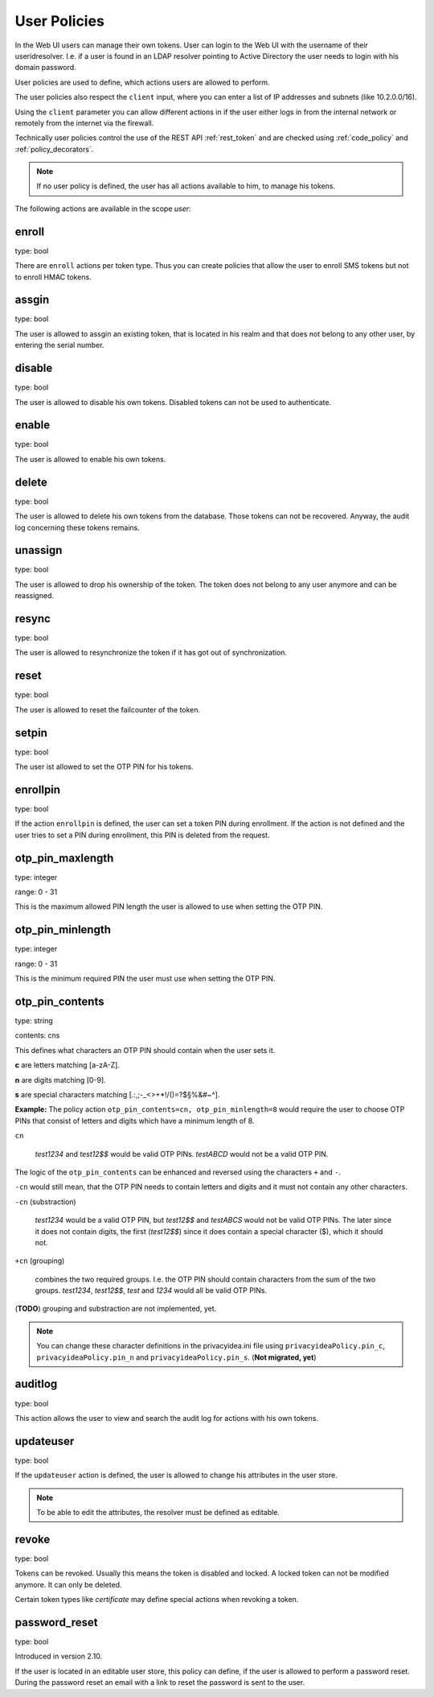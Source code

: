 .. _user_policies:

User Policies
-------------

.. index:: selfservice policies, user policies

In the Web UI users can manage their own tokens.
User can login to the Web UI with the username of their
useridresolver. I.e. if a user is found in an LDAP resolver pointing
to Active Directory the user needs to login with his domain
password.

User policies are used to define, which actions users are
allowed to perform.

.. index:: client policies

The user policies also respect the ``client`` input, where you
can enter a list of IP addresses and subnets (like 10.2.0.0/16).

Using the ``client`` parameter you can allow different actions in
if the user either logs in from the internal network
or remotely from the internet via the firewall.

Technically user policies control the use of the REST API
:ref:`rest_token` and are checked using :ref:`code_policy` and
:ref:`policy_decorators`.

.. note:: If no user policy is defined, the user has
   all actions available to him, to manage his tokens.

The following actions are available in the scope
*user*:

enroll
~~~~~~

type: bool

There are ``enroll`` actions per token type. Thus you can 
create policies that allow the user to enroll
SMS tokens but not to enroll HMAC tokens.

assgin
~~~~~~

type: bool

The user is allowed to assgin an existing token, that is
located in his realm and that does not belong to any other user,
by entering the serial number.

disable
~~~~~~~

type: bool

The user is allowed to disable his own tokens.
Disabled tokens can not be used to authenticate.

enable
~~~~~~

type: bool

The user is allowed to enable his own tokens.

delete
~~~~~~

type: bool

The user is allowed to delete his own tokens from the database.
Those tokens can not be recovered. Anyway, the audit log concerning
these tokens remains.

unassign
~~~~~~~~

type: bool

The user is allowed to drop his ownership of the token.
The token does not belong to any user anymore and can be
reassigned.

resync
~~~~~~

type: bool

The user is allowed to resynchronize the token if it has got out 
of synchronization.

reset
~~~~~

type: bool

The user is allowed to reset the failcounter of the token.

setpin
~~~~~~

type: bool 

The user ist allowed to set the OTP PIN for his tokens.

enrollpin
~~~~~~~~~

type: bool

If the action ``enrollpin`` is defined, the user
can set a token PIN during enrollment. If the action is not defined and
the user tries to set a PIN during enrollment, this PIN is deleted
from the request.

otp_pin_maxlength
~~~~~~~~~~~~~~~~~

type: integer

range: 0 - 31

This is the maximum allowed PIN length the user is allowed to
use when setting the OTP PIN.

otp_pin_minlength
~~~~~~~~~~~~~~~~~

type: integer

range: 0 - 31

This is the minimum required PIN the user must use when setting the
OTP PIN.

otp_pin_contents
~~~~~~~~~~~~~~~~

type: string

contents: cns

This defines what characters an OTP PIN should contain when the user
sets it.

**c** are letters matching [a-zA-Z].

**n** are digits matching [0-9].

**s** are special characters matching [.:,;-_<>+*!/()=?$§%&#~\^].

**Example:** The policy action ``otp_pin_contents=cn, otp_pin_minlength=8`` would
require the user to choose OTP PINs that consist of letters and digits
which have a minimum length of 8.

``cn``

   *test1234* and *test12$$* would be valid OTP PINs. *testABCD* would 
   not be a valid OTP PIN.

The logic of the ``otp_pin_contents`` can be enhanced and reversed using the
characters ``+`` and ``-``.

``-cn`` would still mean, that the OTP PIN needs to contain letters and digits
and it must not contain any other characters.

``-cn`` (substraction)

   *test1234* would be a valid OTP PIN, but *test12$$* and *testABCS* would
   not be valid OTP PINs. The later since it does not contain digits, the first 
   (*test12$$*) since it does contain a special character ($), which it should not.

``+cn`` (grouping)

   combines the two required groups. I.e. the OTP PIN should contain
   characters from the sum of the two groups.
   *test1234*, *test12$$*, *test*
   and *1234* would all be valid OTP PINs.

(**TODO**) grouping and substraction are not implemented, yet.

.. note:: You can change these character definitions in the privacyidea.ini
   file using ``privacyideaPolicy.pin_c``, ``privacyideaPolicy.pin_n``
   and ``privacyideaPolicy.pin_s``.
   (**Not migrated, yet**)


auditlog
~~~~~~~~
type: bool

This action allows the user to view and search the audit log
for actions with his own tokens.

updateuser
~~~~~~~~~~

.. index:: Edit User

type: bool

If the ``updateuser`` action is defined, the user is allowed to change his
attributes in the user store.

.. note:: To be able to edit the attributes, the resolver must be defined as
   editable.


revoke
~~~~~~

type: bool

Tokens can be revoked. Usually this means the token is disabled and locked.
A locked token can not be modified anymore. It can only be deleted.

Certain token types like *certificate* may define special actions when
revoking a token.


password_reset
~~~~~~~~~~~~~~

.. index:: reset password, password reset

type: bool

Introduced in version 2.10.

If the user is located in an editable user store, this policy can define, if
the user is allowed to perform a password reset. During the password reset an
email with a link to reset the password is sent to the user.
